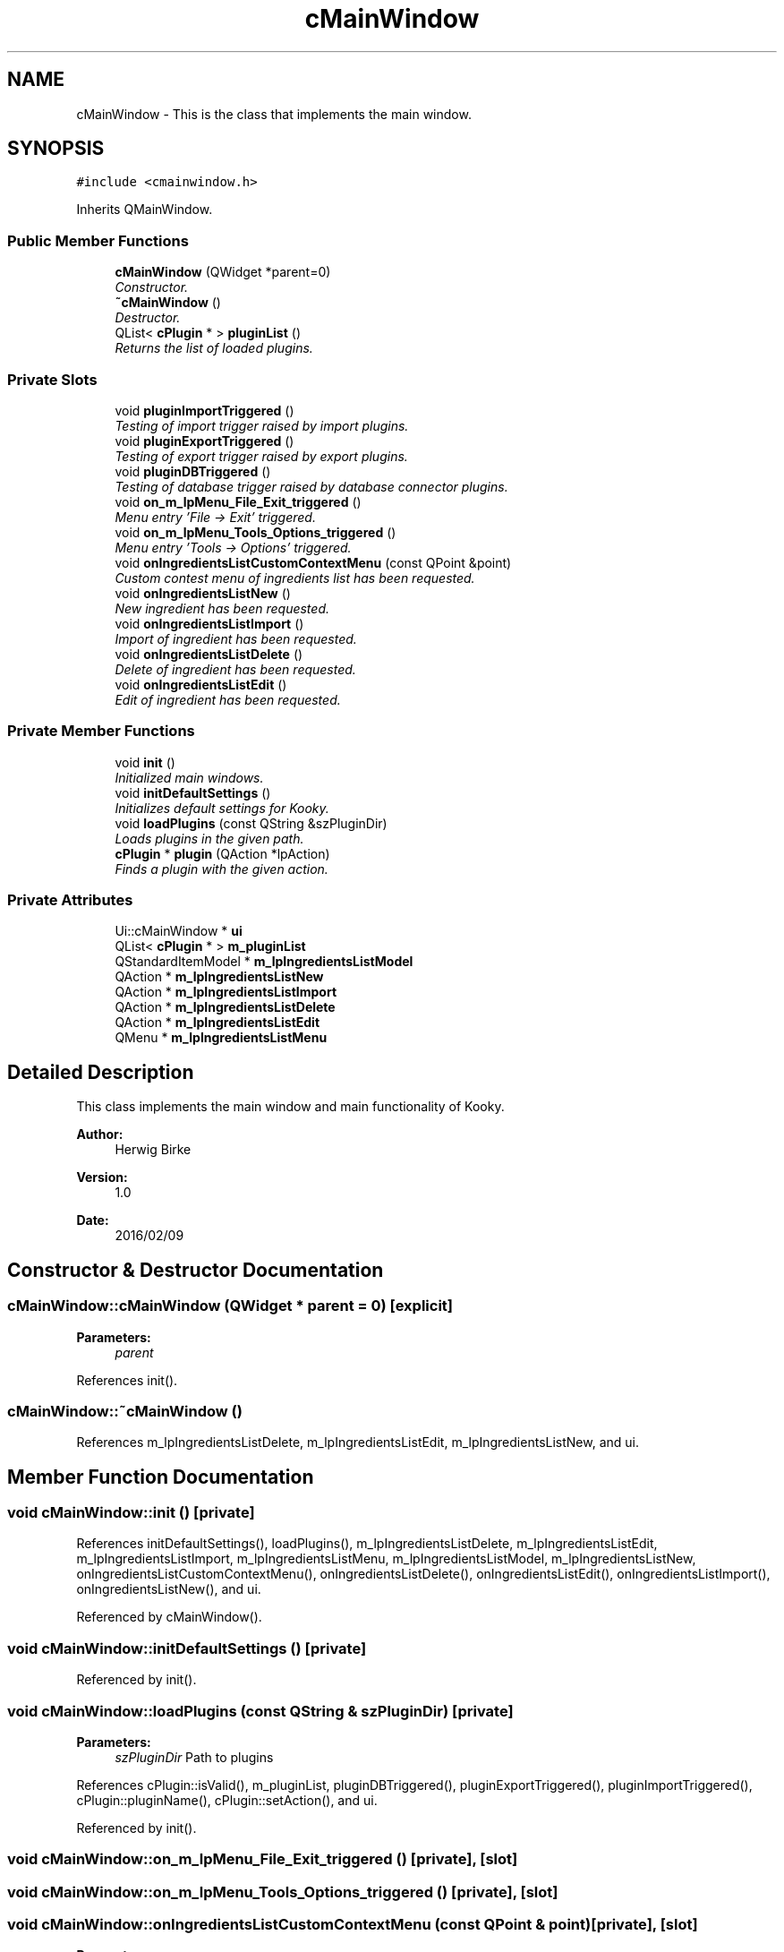 .TH "cMainWindow" 3 "Thu Feb 11 2016" "Kooky" \" -*- nroff -*-
.ad l
.nh
.SH NAME
cMainWindow \- This is the class that implements the main window\&.  

.SH SYNOPSIS
.br
.PP
.PP
\fC#include <cmainwindow\&.h>\fP
.PP
Inherits QMainWindow\&.
.SS "Public Member Functions"

.in +1c
.ti -1c
.RI "\fBcMainWindow\fP (QWidget *parent=0)"
.br
.RI "\fIConstructor\&. \fP"
.ti -1c
.RI "\fB~cMainWindow\fP ()"
.br
.RI "\fIDestructor\&. \fP"
.ti -1c
.RI "QList< \fBcPlugin\fP * > \fBpluginList\fP ()"
.br
.RI "\fIReturns the list of loaded plugins\&. \fP"
.in -1c
.SS "Private Slots"

.in +1c
.ti -1c
.RI "void \fBpluginImportTriggered\fP ()"
.br
.RI "\fITesting of import trigger raised by import plugins\&. \fP"
.ti -1c
.RI "void \fBpluginExportTriggered\fP ()"
.br
.RI "\fITesting of export trigger raised by export plugins\&. \fP"
.ti -1c
.RI "void \fBpluginDBTriggered\fP ()"
.br
.RI "\fITesting of database trigger raised by database connector plugins\&. \fP"
.ti -1c
.RI "void \fBon_m_lpMenu_File_Exit_triggered\fP ()"
.br
.RI "\fIMenu entry 'File -> Exit' triggered\&. \fP"
.ti -1c
.RI "void \fBon_m_lpMenu_Tools_Options_triggered\fP ()"
.br
.RI "\fIMenu entry 'Tools -> Options' triggered\&. \fP"
.ti -1c
.RI "void \fBonIngredientsListCustomContextMenu\fP (const QPoint &point)"
.br
.RI "\fICustom contest menu of ingredients list has been requested\&. \fP"
.ti -1c
.RI "void \fBonIngredientsListNew\fP ()"
.br
.RI "\fINew ingredient has been requested\&. \fP"
.ti -1c
.RI "void \fBonIngredientsListImport\fP ()"
.br
.RI "\fIImport of ingredient has been requested\&. \fP"
.ti -1c
.RI "void \fBonIngredientsListDelete\fP ()"
.br
.RI "\fIDelete of ingredient has been requested\&. \fP"
.ti -1c
.RI "void \fBonIngredientsListEdit\fP ()"
.br
.RI "\fIEdit of ingredient has been requested\&. \fP"
.in -1c
.SS "Private Member Functions"

.in +1c
.ti -1c
.RI "void \fBinit\fP ()"
.br
.RI "\fIInitialized main windows\&. \fP"
.ti -1c
.RI "void \fBinitDefaultSettings\fP ()"
.br
.RI "\fIInitializes default settings for Kooky\&. \fP"
.ti -1c
.RI "void \fBloadPlugins\fP (const QString &szPluginDir)"
.br
.RI "\fILoads plugins in the given path\&. \fP"
.ti -1c
.RI "\fBcPlugin\fP * \fBplugin\fP (QAction *lpAction)"
.br
.RI "\fIFinds a plugin with the given action\&. \fP"
.in -1c
.SS "Private Attributes"

.in +1c
.ti -1c
.RI "Ui::cMainWindow * \fBui\fP"
.br
.ti -1c
.RI "QList< \fBcPlugin\fP * > \fBm_pluginList\fP"
.br
.ti -1c
.RI "QStandardItemModel * \fBm_lpIngredientsListModel\fP"
.br
.ti -1c
.RI "QAction * \fBm_lpIngredientsListNew\fP"
.br
.ti -1c
.RI "QAction * \fBm_lpIngredientsListImport\fP"
.br
.ti -1c
.RI "QAction * \fBm_lpIngredientsListDelete\fP"
.br
.ti -1c
.RI "QAction * \fBm_lpIngredientsListEdit\fP"
.br
.ti -1c
.RI "QMenu * \fBm_lpIngredientsListMenu\fP"
.br
.in -1c
.SH "Detailed Description"
.PP 
This class implements the main window and main functionality of Kooky\&.
.PP
\fBAuthor:\fP
.RS 4
Herwig Birke
.RE
.PP
\fBVersion:\fP
.RS 4
1\&.0
.RE
.PP
\fBDate:\fP
.RS 4
2016/02/09 
.RE
.PP

.SH "Constructor & Destructor Documentation"
.PP 
.SS "cMainWindow::cMainWindow (QWidget * parent = \fC0\fP)\fC [explicit]\fP"

.PP
\fBParameters:\fP
.RS 4
\fIparent\fP 
.RE
.PP

.PP
References init()\&.
.SS "cMainWindow::~cMainWindow ()"

.PP
References m_lpIngredientsListDelete, m_lpIngredientsListEdit, m_lpIngredientsListNew, and ui\&.
.SH "Member Function Documentation"
.PP 
.SS "void cMainWindow::init ()\fC [private]\fP"

.PP
References initDefaultSettings(), loadPlugins(), m_lpIngredientsListDelete, m_lpIngredientsListEdit, m_lpIngredientsListImport, m_lpIngredientsListMenu, m_lpIngredientsListModel, m_lpIngredientsListNew, onIngredientsListCustomContextMenu(), onIngredientsListDelete(), onIngredientsListEdit(), onIngredientsListImport(), onIngredientsListNew(), and ui\&.
.PP
Referenced by cMainWindow()\&.
.SS "void cMainWindow::initDefaultSettings ()\fC [private]\fP"

.PP
Referenced by init()\&.
.SS "void cMainWindow::loadPlugins (const QString & szPluginDir)\fC [private]\fP"

.PP
\fBParameters:\fP
.RS 4
\fIszPluginDir\fP Path to plugins 
.RE
.PP

.PP
References cPlugin::isValid(), m_pluginList, pluginDBTriggered(), pluginExportTriggered(), pluginImportTriggered(), cPlugin::pluginName(), cPlugin::setAction(), and ui\&.
.PP
Referenced by init()\&.
.SS "void cMainWindow::on_m_lpMenu_File_Exit_triggered ()\fC [private]\fP, \fC [slot]\fP"

.SS "void cMainWindow::on_m_lpMenu_Tools_Options_triggered ()\fC [private]\fP, \fC [slot]\fP"

.SS "void cMainWindow::onIngredientsListCustomContextMenu (const QPoint & point)\fC [private]\fP, \fC [slot]\fP"

.PP
\fBParameters:\fP
.RS 4
\fIpoint\fP Current position of mouse cursor\&. 
.RE
.PP

.PP
References m_lpIngredientsListDelete, m_lpIngredientsListEdit, m_lpIngredientsListMenu, m_lpIngredientsListNew, and ui\&.
.PP
Referenced by init()\&.
.SS "void cMainWindow::onIngredientsListDelete ()\fC [private]\fP, \fC [slot]\fP"

.PP
Referenced by init()\&.
.SS "void cMainWindow::onIngredientsListEdit ()\fC [private]\fP, \fC [slot]\fP"

.PP
Referenced by init()\&.
.SS "void cMainWindow::onIngredientsListImport ()\fC [private]\fP, \fC [slot]\fP"

.PP
References m_pluginList, and cImportIngredientDialog::setPluginList()\&.
.PP
Referenced by init()\&.
.SS "void cMainWindow::onIngredientsListNew ()\fC [private]\fP, \fC [slot]\fP"

.PP
Referenced by init()\&.
.SS "\fBcPlugin\fP * cMainWindow::plugin (QAction * lpAction)\fC [private]\fP"

.PP
\fBParameters:\fP
.RS 4
\fIlpAction\fP Action of the plugin\&. 
.RE
.PP
\fBReturns:\fP
.RS 4
\fBcPlugin\fP Plugin corresponding to the action, NULL if not found\&. 
.RE
.PP

.PP
References m_pluginList\&.
.PP
Referenced by pluginDBTriggered()\&.
.SS "void cMainWindow::pluginDBTriggered ()\fC [private]\fP, \fC [slot]\fP"

.PP
References cInterface::config(), cPlugin::dbInterface(), cDBInterface::init(), plugin(), cInterface::pluginName(), and cPlugin::pluginName()\&.
.PP
Referenced by loadPlugins()\&.
.SS "void cMainWindow::pluginExportTriggered ()\fC [private]\fP, \fC [slot]\fP"

.PP
Referenced by loadPlugins()\&.
.SS "void cMainWindow::pluginImportTriggered ()\fC [private]\fP, \fC [slot]\fP"

.PP
Referenced by loadPlugins()\&.
.SS "QList< \fBcPlugin\fP * > cMainWindow::pluginList ()"

.PP
\fBReturns:\fP
.RS 4
QList<cPlugin *> List of loaded plugins\&. 
.RE
.PP

.PP
References m_pluginList\&.
.PP
Referenced by cOptions::cOptions()\&.
.SH "Member Data Documentation"
.PP 
.SS "QAction* cMainWindow::m_lpIngredientsListDelete\fC [private]\fP"
'Delee Ingredient' Action for ingredients context menu 
.PP
Referenced by init(), onIngredientsListCustomContextMenu(), and ~cMainWindow()\&.
.SS "QAction* cMainWindow::m_lpIngredientsListEdit\fC [private]\fP"
'Edit Ingredient' Action for ingredients context menu 
.PP
Referenced by init(), onIngredientsListCustomContextMenu(), and ~cMainWindow()\&.
.SS "QAction* cMainWindow::m_lpIngredientsListImport\fC [private]\fP"
'Import Ingredient' Action for ingredients context menu 
.PP
Referenced by init()\&.
.SS "QMenu* cMainWindow::m_lpIngredientsListMenu\fC [private]\fP"
Context menu for ingredients list 
.PP
Referenced by init(), and onIngredientsListCustomContextMenu()\&.
.SS "QStandardItemModel* cMainWindow::m_lpIngredientsListModel\fC [private]\fP"
standard item model for ingredients list 
.PP
Referenced by init()\&.
.SS "QAction* cMainWindow::m_lpIngredientsListNew\fC [private]\fP"
'New Ingredient' Action for ingredients context menu 
.PP
Referenced by init(), onIngredientsListCustomContextMenu(), and ~cMainWindow()\&.
.SS "QList<\fBcPlugin\fP*> cMainWindow::m_pluginList\fC [private]\fP"
List of loaded plugins 
.PP
Referenced by loadPlugins(), onIngredientsListImport(), plugin(), and pluginList()\&.
.SS "Ui::cMainWindow* cMainWindow::ui\fC [private]\fP"
the main window GUI 
.PP
Referenced by init(), loadPlugins(), onIngredientsListCustomContextMenu(), and ~cMainWindow()\&.

.SH "Author"
.PP 
Generated automatically by Doxygen for Kooky from the source code\&.
